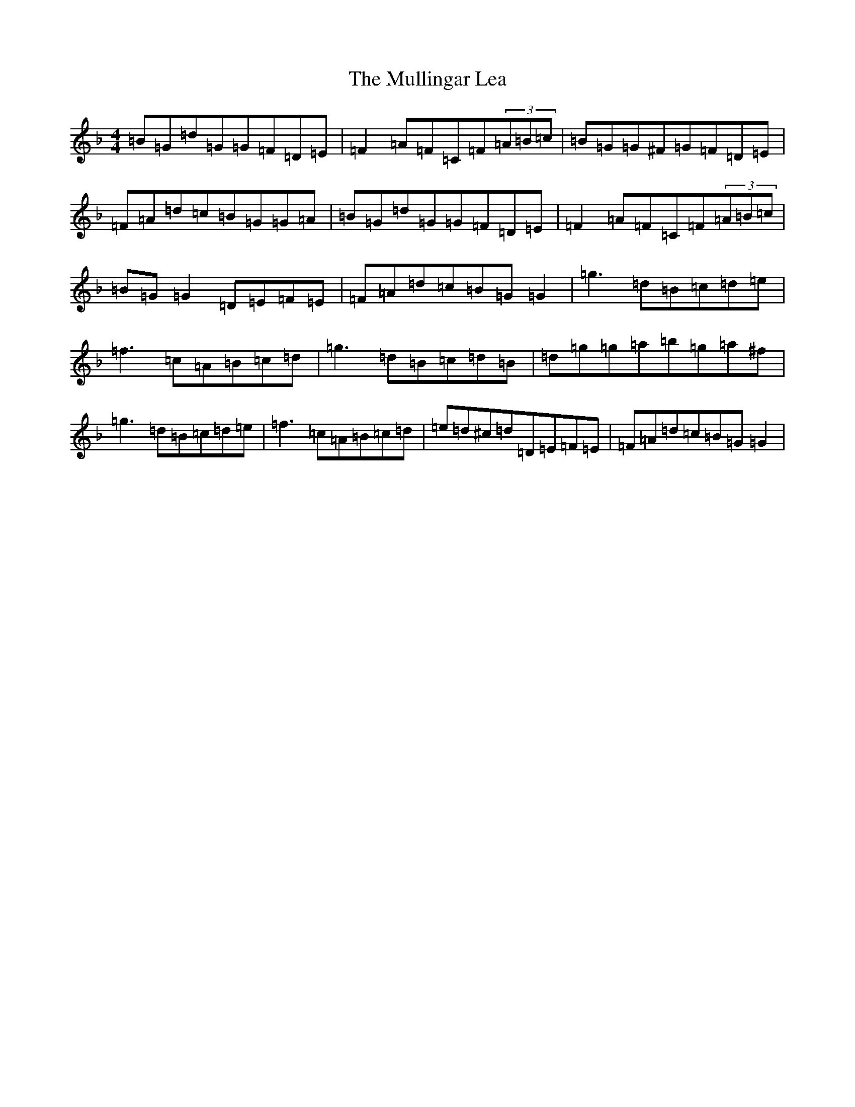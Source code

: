 X: 15012
T: Mullingar Lea, The
S: https://thesession.org/tunes/1657#setting1657
Z: G Mixolydian
R: reel
M:4/4
L:1/8
K: C Mixolydian
=B=G=d=G=G=F=D=E|=F2=A=F=C=F(3=A=B=c|=B=G=G^F=G=F=D=E|=F=A=d=c=B=G=G=A|=B=G=d=G=G=F=D=E|=F2=A=F=C=F(3=A=B=c|=B=G=G2=D=E=F=E|=F=A=d=c=B=G=G2|=g3=d=B=c=d=e|=f3=c=A=B=c=d|=g3=d=B=c=d=B|=d=g=g=a=b=g=a^f|=g3=d=B=c=d=e|=f3=c=A=B=c=d|=e=d^c=d=D=E=F=E|=F=A=d=c=B=G=G2|